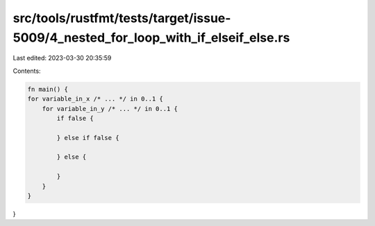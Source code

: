 src/tools/rustfmt/tests/target/issue-5009/4_nested_for_loop_with_if_elseif_else.rs
==================================================================================

Last edited: 2023-03-30 20:35:59

Contents:

.. code-block:: rs

    fn main() {
    for variable_in_x /* ... */ in 0..1 {
        for variable_in_y /* ... */ in 0..1 {
            if false {

            } else if false {

            } else {

            }
        }
    }
}


